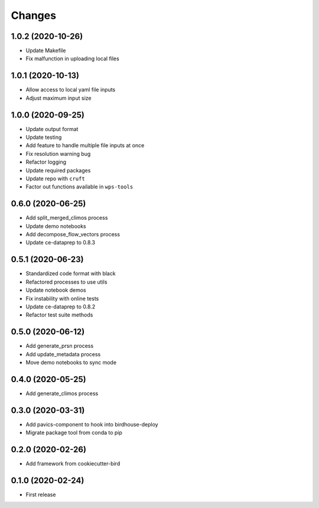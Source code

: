 Changes
*******
1.0.2 (2020-10-26)
==================

* Update Makefile
* Fix malfunction in uploading local files

1.0.1 (2020-10-13)
==================

* Allow access to local yaml file inputs
* Adjust maximum input size

1.0.0 (2020-09-25)
==================

* Update output format
* Update testing
* Add feature to handle multiple file inputs at once
* Fix resolution warning bug
* Refactor logging
* Update required packages
* Update repo with ``cruft``
* Factor out functions available in ``wps-tools``

0.6.0 (2020-06-25)
==================

* Add split_merged_climos process
* Update demo notebooks
* Add decompose_flow_vectors process
* Update ce-dataprep to 0.8.3

0.5.1 (2020-06-23)
==================

* Standardized code format with black
* Refactored processes to use utils
* Update notebook demos
* Fix instability with online tests
* Update ce-dataprep to 0.8.2
* Refactor test suite methods

0.5.0 (2020-06-12)
==================

* Add generate_prsn process
* Add update_metadata process
* Move demo notebooks to sync mode

0.4.0 (2020-05-25)
==================

* Add generate_climos process

0.3.0 (2020-03-31)
==================

* Add pavics-component to hook into birdhouse-deploy
* Migrate package tool from conda to pip

0.2.0 (2020-02-26)
==================

* Add framework from cookiecutter-bird

0.1.0 (2020-02-24)
==================

* First release
